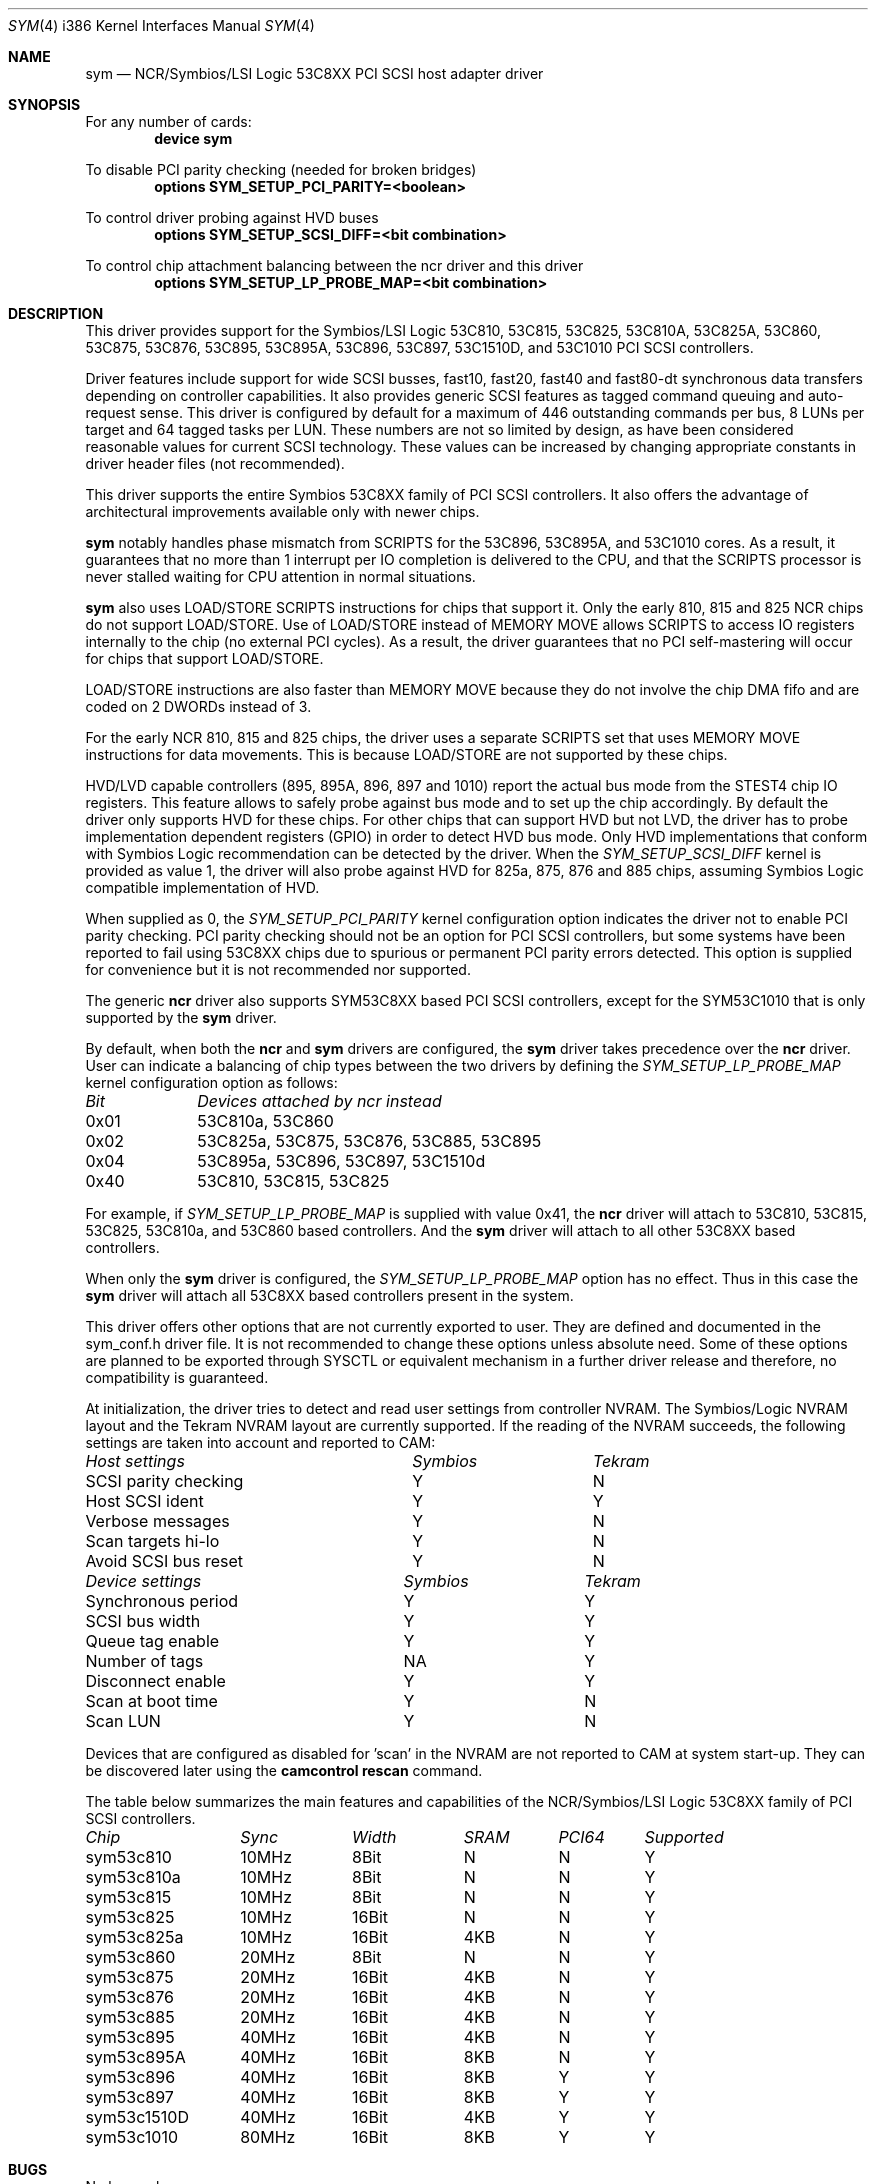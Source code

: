 .\"
.\"  Device driver optimized for the Symbios/LSI 53C896/53C895A/53C1010
.\"  PCI SCSI controllers.
.\"
.\"  Copyright (C) 1999-2000  Gerard Roudier <groudier@club-internet.fr>
.\"
.\"  This driver also supports the following Symbios/LSI PCI SCSI chips:
.\"	53C810A, 53C825A, 53C860, 53C875, 53C876, 53C885, 53C895,
.\"	53C810,  53C815,  53C825 and the 53C1510D is 53C8XX mode.
.\"
.\"
.\"  This driver for FreeBSD-CAM is derived from the Linux sym53c8xx driver.
.\"  Copyright (C) 1998-1999  Gerard Roudier
.\"
.\"  The sym53c8xx driver is derived from the ncr53c8xx driver that had been
.\"  a port of the FreeBSD ncr driver to Linux-1.2.13.
.\"
.\"  The original ncr driver has been written for 386bsd and FreeBSD by
.\"          Wolfgang Stanglmeier        <wolf@cologne.de>
.\"          Stefan Esser                <se@mi.Uni-Koeln.de>
.\"  Copyright (C) 1994  Wolfgang Stanglmeier
.\"
.\"  The initialization code, and part of the code that addresses
.\"  FreeBSD-CAM services is based on the aic7xxx driver for FreeBSD-CAM
.\"  written by Justin T. Gibbs.
.\"
.\"  Other major contributions:
.\"
.\"  NVRAM detection and reading.
.\"  Copyright (C) 1997 Richard Waltham <dormouse@farsrobt.demon.co.uk>
.\"
.\" ----------------------------------------------------------------------------
.\"
.\" Redistribution and use in source and binary forms, with or without
.\" modification, are permitted provided that the following conditions
.\" are met:
.\" 1. Redistributions of source code must retain the above copyright
.\"    notice, this list of conditions and the following disclaimer.
.\" 2. Redistributions in binary form must reproduce the above copyright
.\"    notice, this list of conditions and the following disclaimer in the
.\"    documentation and/or other materials provided with the distribution.
.\" 3. The name of the author may not be used to endorse or promote products
.\"    derived from this software without specific prior written permission.
.\"
.\" THIS SOFTWARE IS PROVIDED BY THE AUTHORS AND CONTRIBUTORS ``AS IS'' AND
.\" ANY EXPRESS OR IMPLIED WARRANTIES, INCLUDING, BUT NOT LIMITED TO, THE
.\" IMPLIED WARRANTIES OF MERCHANTABILITY AND FITNESS FOR A PARTICULAR PURPOSE
.\" ARE DISCLAIMED. IN NO EVENT SHALL THE AUTHOR OR CONTRIBUTORS BE LIABLE FOR
.\" ANY DIRECT, INDIRECT, INCIDENTAL, SPECIAL, EXEMPLARY, OR CONSEQUENTIAL
.\" DAMAGES (INCLUDING, BUT NOT LIMITED TO, PROCUREMENT OF SUBSTITUTE GOODS
.\" OR SERVICES; LOSS OF USE, DATA, OR PROFITS; OR BUSINESS INTERRUPTION)
.\" HOWEVER CAUSED AND ON ANY THEORY OF LIABILITY, WHETHER IN CONTRACT, STRICT
.\" LIABILITY, OR TORT (INCLUDING NEGLIGENCE OR OTHERWISE) ARISING IN ANY WAY
.\" OUT OF THE USE OF THIS SOFTWARE, EVEN IF ADVISED OF THE POSSIBILITY OF
.\" SUCH DAMAGE.
.\"
.\" $FreeBSD$
.\"
.Dd January 12, 2000
.Dt SYM 4 i386
.Os FreeBSD
.Sh NAME
.Nm sym
.Nd NCR/Symbios/LSI Logic 53C8XX PCI SCSI host adapter driver
.Sh SYNOPSIS
For any number of cards:
.Cd device sym
.Pp
To disable PCI parity checking (needed for broken bridges)
.Cd options SYM_SETUP_PCI_PARITY=<boolean>
.Pp
To control driver probing against HVD buses
.Cd options SYM_SETUP_SCSI_DIFF=<bit combination>
.Pp
To control chip attachment balancing between the ncr driver and this driver
.Cd options SYM_SETUP_LP_PROBE_MAP=<bit combination>
.Sh DESCRIPTION
This driver provides support for the Symbios/LSI Logic
.Tn 53C810,
.Tn 53C815,
.Tn 53C825,
.Tn 53C810A,
.Tn 53C825A,
.Tn 53C860,
.Tn 53C875,
.Tn 53C876,
.Tn 53C895,
.Tn 53C895A,
.Tn 53C896,
.Tn 53C897,
.Tn 53C1510D,
and
.Tn 53C1010
PCI SCSI controllers.
.Pp
Driver features include support for wide SCSI busses, fast10, fast20,
fast40 and fast80-dt synchronous data transfers depending on controller
capabilities.
It also provides generic SCSI features as tagged command
queuing and auto-request sense.
This driver is configured by default
for a maximum of 446 outstanding commands per bus, 8 LUNs per target
and 64 tagged tasks per LUN.
These numbers are not so limited by design,
as have been considered reasonable values for current SCSI technology.
These values can be increased by changing appropriate
constants in driver header files (not recommended).
.Pp
This driver supports the entire Symbios 53C8XX family of PCI SCSI
controllers.
It also offers the advantage of architectural improvements available
only with newer chips.
.Pp
.Nm
notably handles phase mismatch from SCRIPTS for the 53C896, 53C895A,
and 53C1010 cores.
As a result, it guarantees that no more than 1 interrupt
per IO completion is delivered to the CPU, and that the SCRIPTS processor
is never stalled waiting for CPU attention in normal situations.
.Pp
.Nm
also uses LOAD/STORE SCRIPTS instructions for chips that support it.
Only the early 810, 815 and 825 NCR chips do not support LOAD/STORE.
Use of LOAD/STORE instead of MEMORY MOVE allows SCRIPTS to access IO
registers internally to the chip (no external PCI cycles).
As a result, the driver guarantees that no PCI self-mastering will occur
for chips that support LOAD/STORE.
.Pp
LOAD/STORE instructions are also faster than MEMORY MOVE because
they do not involve the chip DMA fifo and are coded on 2 DWORDs
instead of 3.
.Pp
For the early NCR 810, 815 and 825 chips, the driver uses a separate
SCRIPTS set that uses MEMORY MOVE instructions for data movements.
This is because LOAD/STORE are not supported by these chips.
.Pp
HVD/LVD capable controllers (895, 895A, 896, 897 and 1010) report
the actual bus mode from the STEST4 chip IO registers.
This feature
allows to safely probe against bus mode and to set up the chip
accordingly.
By default the driver only supports HVD for these chips.
For other chips that can support HVD but not LVD, the driver has to probe
implementation dependent registers (GPIO) in order to detect HVD bus mode.
Only HVD implementations that conform with Symbios Logic recommendation can
be detected by the driver.
When the
.Ar SYM_SETUP_SCSI_DIFF
kernel is provided
as value 1, the driver will also probe against HVD for 825a, 875, 876 and
885 chips, assuming Symbios Logic compatible implementation of HVD.
.Pp
When supplied as 0, the
.Ar SYM_SETUP_PCI_PARITY
kernel configuration option
indicates the driver not to enable PCI parity checking.
PCI parity
checking should not be an option for PCI SCSI controllers, but some
systems have been reported to fail using 53C8XX chips due to spurious or
permanent PCI parity errors detected.
This option is supplied for
convenience but it is not recommended nor supported.
.Pp
The generic
.Nm ncr
driver also supports SYM53C8XX based PCI SCSI controllers,
except for the SYM53C1010 that is only supported by the
.Nm
driver.
.Pp
By default, when both the
.Nm ncr
and
.Nm
drivers are configured, the
.Nm
driver takes precedence over the
.Nm ncr
driver.
User can indicate a balancing of chip types between the two drivers
by defining the
.Ar SYM_SETUP_LP_PROBE_MAP
kernel configuration option as follows:
.Bl -column "Bit   " "53C8XXA, 53C8XX, 53C8XX, 53C8XX, 53C8XX, 53C8XX"
.Em Bit	Devices attached by ncr instead
0x01	53C810a, 53C860
0x02	53C825a, 53C875, 53C876, 53C885, 53C895
0x04	53C895a, 53C896, 53C897, 53C1510d
0x40	53C810, 53C815, 53C825
.El
.Pp
For example, if
.Ar SYM_SETUP_LP_PROBE_MAP
is supplied with value 0x41, the
.Nm ncr
driver will attach to 53C810, 53C815, 53C825, 53C810a, and 53C860 based
controllers.
And the
.Nm
driver will attach to all other 53C8XX based controllers.
.Pp
When only the
.Nm
driver is configured, the
.Ar SYM_SETUP_LP_PROBE_MAP
option has no effect.
Thus in this case the
.Nm
driver will attach all 53C8XX based controllers present in the system.
.Pp
This driver offers other options that are not currently exported to user.
They are defined and documented in the sym_conf.h driver file.
It is not
recommended to change these options unless absolute need.
Some of these
options are planned to be exported through SYSCTL or equivalent mechanism
in a further driver release and therefore, no compatibility is guaranteed.
.Pp
At initialization, the driver tries to detect and read user settings from
controller NVRAM.
The Symbios/Logic NVRAM layout and the Tekram NVRAM
layout are currently supported.
If the reading of the NVRAM succeeds, the
following settings are taken into account and reported to CAM:
.Pp
.Bl -column "SCSI parity checking      " "Symbios     " "Tekram"
.Em Host settings	Symbios	Tekram
SCSI parity checking	Y	N
Host SCSI ident 	Y	Y
Verbose messages	Y	N
Scan targets hi-lo	Y	N
Avoid SCSI bus reset	Y	N
.Pp
.El
.Bl -column "Synchronous period       " "Symbios     " "Tekram"
.Em Device settings	Symbios	Tekram
Synchronous period	Y	Y
SCSI bus width  	Y	Y
Queue tag enable	Y	Y
Number of tags  	NA	Y
Disconnect enable	Y	Y
Scan at boot time	Y	N
Scan LUN       	Y	N
.El
.Pp
Devices that are configured as disabled for 'scan' in the NVRAM are not
reported to CAM at system start-up.
They can be discovered later using
the
.Nm camcontrol rescan
command.
.Pp
The table below summarizes the main features and capabilities of the
NCR/Symbios/LSI Logic 53C8XX family of PCI SCSI controllers.
.Pp
.Bl -column sym53c1510d "Sync   " "Width  " "SRAM  " "PCI64"
.Em Chip	Sync	Width	SRAM	PCI64	Supported
sym53c810	10MHz	8Bit	N	N	Y
sym53c810a	10MHz	8Bit	N	N	Y
sym53c815	10MHz	8Bit	N	N	Y
sym53c825	10MHz	16Bit	N	N	Y
sym53c825a	10MHz	16Bit	4KB	N	Y
sym53c860	20MHz	8Bit	N	N	Y
sym53c875	20MHz	16Bit	4KB	N	Y
sym53c876	20MHz	16Bit	4KB	N	Y
sym53c885	20MHz	16Bit	4KB	N	Y
sym53c895	40MHz	16Bit	4KB	N	Y
sym53c895A	40MHz	16Bit	8KB	N	Y
sym53c896	40MHz	16Bit	8KB	Y	Y
sym53c897	40MHz	16Bit	8KB	Y	Y
sym53c1510D	40MHz	16Bit	4KB	Y	Y
sym53c1010	80MHz	16Bit	8KB	Y	Y
.El
.Pp
.Sh BUGS
No known bugs.
.Sh SEE ALSO
.Xr cd 4 ,
.Xr da 4 ,
.Xr ncr 4 ,
.Xr sa 4 ,
.Xr scsi 4 ,
.Xr camcontrol 8
.Sh AUTHORS
The
.Nm
driver has been written by Gerard Roudier and is derived from the
Linux sym53c8xx driver from the same author.
The sym53c8xx driver is derived from the ncr53c8xx driver that had been
a port of the
.Fx
.Nm ncr
driver to Linux-1.2.13.
The original
.Nm ncr
driver was written for 386BSD and
.Fx
by Wolfgang Stanglmeier and Stefan Esser.
.Sh HISTORY
The
.Nm
driver appeared in
.Fx 4.0 .


